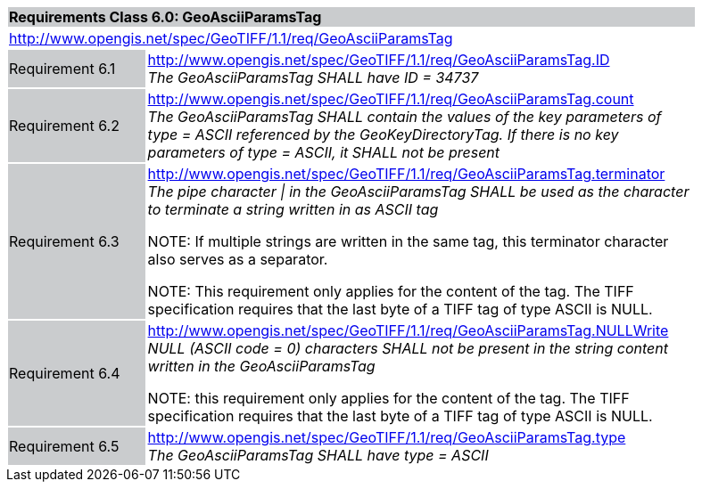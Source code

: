[cols="1,4",width="90%"]
|===
2+|*Requirements Class 6.0: GeoAsciiParamsTag* {set:cellbgcolor:#CACCCE}
2+|http://www.opengis.net/spec/GeoTIFF/1.1/req/GeoAsciiParamsTag
{set:cellbgcolor:#FFFFFF}

|Requirement 6.1 {set:cellbgcolor:#CACCCE}
|http://www.opengis.net/spec/GeoTIFF/1.1/req/GeoAsciiParamsTag.ID +
_The GeoAsciiParamsTag SHALL have ID = 34737_
{set:cellbgcolor:#FFFFFF}

|Requirement 6.2 {set:cellbgcolor:#CACCCE}
|http://www.opengis.net/spec/GeoTIFF/1.1/req/GeoAsciiParamsTag.count +
_The GeoAsciiParamsTag SHALL contain the values of the key parameters of type = ASCII referenced by the GeoKeyDirectoryTag. If there is no key parameters of type = ASCII, it SHALL not be present_
{set:cellbgcolor:#FFFFFF}

|Requirement 6.3 {set:cellbgcolor:#CACCCE}
|http://www.opengis.net/spec/GeoTIFF/1.1/req/GeoAsciiParamsTag.terminator +
_The pipe character &#124; in the GeoAsciiParamsTag SHALL be used as the character to terminate a string written in as ASCII tag_

NOTE: If multiple strings are written in the same tag, this terminator character also serves as a separator.

NOTE: This requirement only applies for the content of the tag. The TIFF specification requires that the last byte of a TIFF tag of type ASCII is NULL.
{set:cellbgcolor:#FFFFFF}

|Requirement 6.4 {set:cellbgcolor:#CACCCE}
|http://www.opengis.net/spec/GeoTIFF/1.1/req/GeoAsciiParamsTag.NULLWrite +
_NULL (ASCII code = 0) characters SHALL not be present in the string content written in the GeoAsciiParamsTag_

NOTE: this requirement only applies for the content of the tag. The TIFF specification requires that the last byte of a TIFF tag of type ASCII is NULL.
{set:cellbgcolor:#FFFFFF}

|Requirement 6.5 {set:cellbgcolor:#CACCCE}
|http://www.opengis.net/spec/GeoTIFF/1.1/req/GeoAsciiParamsTag.type +
_The GeoAsciiParamsTag SHALL have type = ASCII_
{set:cellbgcolor:#FFFFFF}
|===
